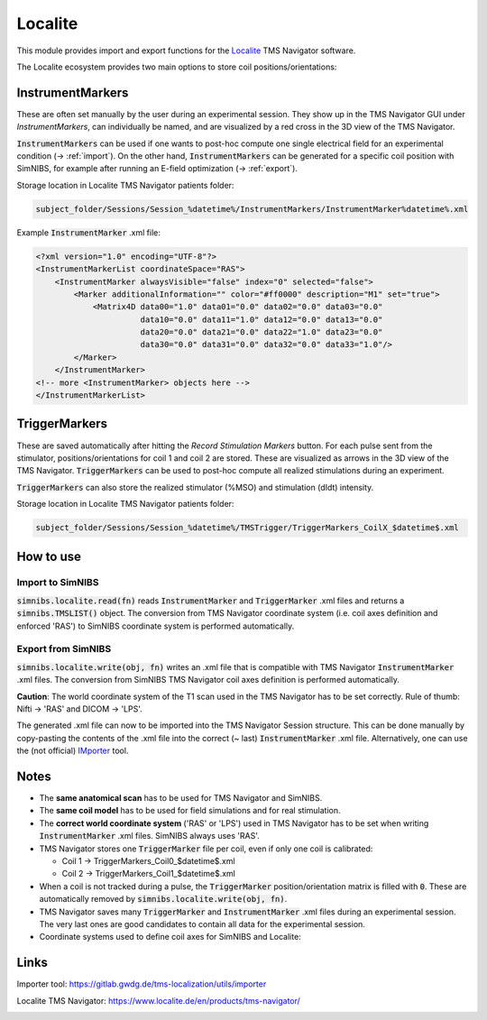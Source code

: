 .. _localite_doc:

Localite
========

This module provides import and export functions for the `Localite <http://localite.de>`_ TMS Navigator software.

The Localite ecosystem provides two main options to store coil positions/orientations:


InstrumentMarkers
------------------
These are often set manually by the user during an experimental session. They show up in the TMS Navigator GUI under `InstrumentMarkers`, can individually be named, and are visualized by a red cross in the 3D view of the TMS Navigator.

:code:`InstrumentMarkers` can be used if one wants to post-hoc compute one single electrical field for an experimental condition (-> :ref:`import`). On the other hand, :code:`InstrumentMarkers` can be generated for a specific coil position with SimNIBS, for example after running an E-field optimization (-> :ref:`export`).

Storage location in Localite TMS Navigator patients folder:

.. code-block:: bash

    subject_folder/Sessions/Session_%datetime%/InstrumentMarkers/InstrumentMarker%datetime%.xml

Example :code:`InstrumentMarker` .xml file:

.. code-block:: xml

    <?xml version="1.0" encoding="UTF-8"?>
    <InstrumentMarkerList coordinateSpace="RAS">
        <InstrumentMarker alwaysVisible="false" index="0" selected="false">
            <Marker additionalInformation="" color="#ff0000" description="M1" set="true">
                <Matrix4D data00="1.0" data01="0.0" data02="0.0" data03="0.0"
                          data10="0.0" data11="1.0" data12="0.0" data13="0.0"
                          data20="0.0" data21="0.0" data22="1.0" data23="0.0"
                          data30="0.0" data31="0.0" data32="0.0" data33="1.0"/>
            </Marker>
        </InstrumentMarker>
    <!-- more <InstrumentMarker> objects here -->
    </InstrumentMarkerList>

TriggerMarkers
--------------
These are saved automatically after hitting the `Record Stimulation Markers` button. For each pulse sent from the stimulator, positions/orientations for coil 1 and coil 2 are stored. These are visualized as arrows in the 3D view of the TMS Navigator. :code:`TriggerMarkers` can be used to post-hoc compute all realized stimulations during an experiment.

:code:`TriggerMarkers` can also store the realized stimulator (%MSO) and stimulation (dIdt) intensity.

Storage location in Localite TMS Navigator patients folder:

.. code-block:: bash

    subject_folder/Sessions/Session_%datetime%/TMSTrigger/TriggerMarkers_CoilX_$datetime$.xml

.. code-block:: xml
   :caption: Example :code:`TriggerMarkers` .xml file

    <?xml version="1.0" encoding="UTF-8"?>
    <TriggerMarkerList coordinateSpace="RAS" isOnlineReading="false" startTime="13:55:07.658">
        <ResponseParameters selectedResponseChannel="0">
            <responseDescription id="response" maxValue="51200.0"
                minValue="-51200.0" name="Response" unit="uV"/>
            <responseDescription id="valueA" maxValue="200.0" minValue="0.0"
                name="Value A (di/dt)" unit="A/us"/>
            <responseDescription id="amplitudeA" maxValue="100.0"
                minValue="0.0" name="Amplitude A" unit="%"/>
        </ResponseParameters>
        <TriggerMarker color="#ffafaf" description="" recordingTime="52358"
            selected="false" set="false" visibility="true">
            <ResponseValues>
                <Value key="valueA" response="61.0"/>
                <Value key="response" response="NaN"/>
                <Value key="amplitudeA" response="44.0"/>
            </ResponseValues>
            <Matrix4D data00="1.0" data01="0.0" data02="0.0" data03="0.0"
                data10="0.0" data11="1.0" data12="0.0" data13="0.0"
                data20="0.0" data21="0.0" data22="1.0" data23="0.0"
                data30="0.0" data31="0.0" data32="0.0" data33="1.0"/>
        </TriggerMarker>
        <!-- (Many) more <TriggerMarker> objects here -->
    </TriggerMarkerList>

How to use
-----------

.. _import:

Import to SimNIBS
#################

:code:`simnibs.localite.read(fn)` reads :code:`InstrumentMarker` and :code:`TriggerMarker` .xml files and returns a :code:`simnibs.TMSLIST()` object. The conversion from TMS Navigator coordinate system (i.e. coil axes definition and enforced 'RAS') to SimNIBS coordinate system is performed automatically.

..  code-block:: python
    :caption: Import a single :code:`TriggerMarker` .xml file as a :code:`simnibs.TMSLIST()`

    from simnibs import sim_struct, localite

    s = sim_struct.SESSION()

    fn = "subject_folder/Sessions/Session_%datetime%/TMSTrigger/TriggerMarkers_CoilX_$datetime$.xml"
    tms_list = localite().read(fn)  # read all TriggerMarkers from file and return as TMSLIST()
    s.add_tmslist(tms_list)

    tms_list.pos[0].didt  # <- stimulation intensity is filled with data from .xml if available or defaults to 1 A/µs.
    tms_list.pos[0].name  # <- name is filled with data from .xml if available or defaults to ''.

.. _export:

Export from SimNIBS
###################

:code:`simnibs.localite.write(obj, fn)` writes an .xml file that is compatible with TMS Navigator :code:`InstrumentMarker` .xml files. The conversion from SimNIBS TMS Navigator coil axes definition is performed automatically.

**Caution**: The world coordinate system of the T1 scan used in the TMS Navigator has to be set correctly. Rule of thumb: Nifti -> 'RAS' and DICOM -> 'LPS'.

.. code-block:: python
    :caption: Export a :code:`TriggerMarker` .xml file for precomputed positions/orientations

    from simnibs import sim_struct, opt_struct, localite
    fn = "precomuted_InstrumentMarker.xml"

    ### export from TMSLIST
    tmslist = sim_struct.TMSLIST()
    tmslist.add_position()
    # ... define (multiple) positions ...
    localite().write(tmlist, fn, out_coord_space='LPS')

    ### export from POSITION
    pos = sim_struct.POSITOIN()
    pos.matsimnibs = ...
    localite().write(pos, fn) # out_coord_space default is 'RAS'

    ### export from np.ndarray / matsimnibs
    opt = opt_struct.TMSoptimize()
    # ... prepare optmization ...
    opt_mat = opt.run() # get optimal position
    localite().write(opt_mat, fn)

The generated .xml file can now to be imported into the TMS Navigator Session structure. This can be done manually by copy-pasting the contents of the .xml file into the correct (~ last) :code:`InstrumentMarker` .xml file. Alternatively, one can use the (not official) `IMporter <https://gitlab.gwdg.de/tms-localization/utils/importer>`_ tool.

Notes
------
* The **same anatomical scan** has to be used for TMS Navigator and SimNIBS.
* The **same coil model** has to be used for field simulations and for real stimulation.
* The **correct world coordinate system** ('RAS' or 'LPS') used in TMS Navigator has to be set when writing :code:`InstrumentMarker` .xml files. SimNIBS always uses 'RAS'.
* TMS Navigator stores one :code:`TriggerMarker` file per coil, even if only one coil is calibrated:

  * Coil 1 -> TriggerMarkers_Coil0_$datetime$.xml
  * Coil 2 -> TriggerMarkers_Coil1_$datetime$.xml
* When a coil is not tracked during a pulse, the :code:`TriggerMarker` position/orientation matrix is filled with :code:`0`. These are automatically removed by :code:`simnibs.localite.write(obj, fn)`.
* TMS Navigator saves many :code:`TriggerMarker` and :code:`InstrumentMarker` .xml files during an experimental session. The very last ones are good candidates to contain all data for the experimental session.
* Coordinate systems used to define coil axes for SimNIBS and Localite:

.. figure:: ../../images/coil_axesorientation_localite.png

Links
-----
Importer tool: https://gitlab.gwdg.de/tms-localization/utils/importer

Localite TMS Navigator: https://www.localite.de/en/products/tms-navigator/

\


